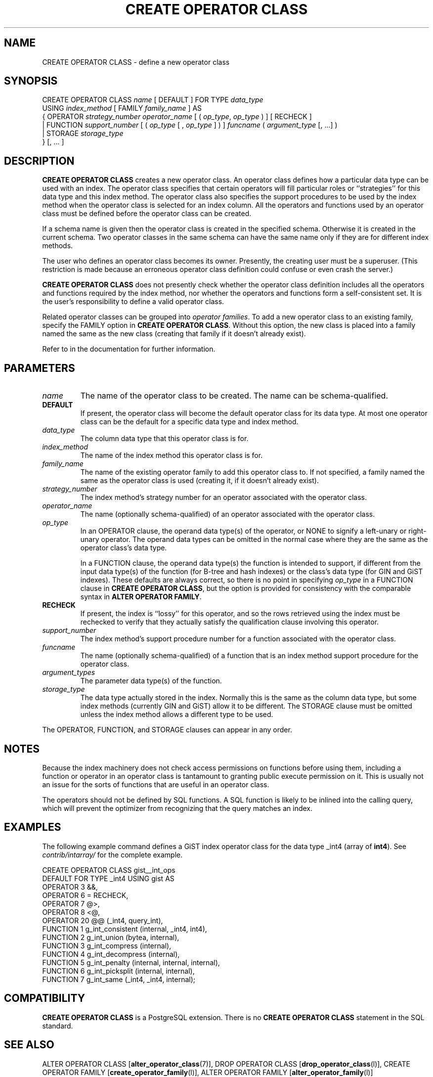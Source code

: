.\\" auto-generated by docbook2man-spec $Revision: 1.1.1.1 $
.TH "CREATE OPERATOR CLASS" "" "2010-03-12" "SQL - Language Statements" "SQL Commands"
.SH NAME
CREATE OPERATOR CLASS \- define a new operator class

.SH SYNOPSIS
.sp
.nf
CREATE OPERATOR CLASS \fIname\fR [ DEFAULT ] FOR TYPE \fIdata_type\fR
  USING \fIindex_method\fR [ FAMILY \fIfamily_name\fR ] AS
  {  OPERATOR \fIstrategy_number\fR \fIoperator_name\fR [ ( \fIop_type\fR, \fIop_type\fR ) ] [ RECHECK ]
   | FUNCTION \fIsupport_number\fR [ ( \fIop_type\fR [ , \fIop_type\fR ] ) ] \fIfuncname\fR ( \fIargument_type\fR [, ...] )
   | STORAGE \fIstorage_type\fR
  } [, ... ]
.sp
.fi
.SH "DESCRIPTION"
.PP
\fBCREATE OPERATOR CLASS\fR creates a new operator class.
An operator class defines how a particular data type can be used with
an index. The operator class specifies that certain operators will fill
particular roles or ``strategies'' for this data type and this
index method. The operator class also specifies the support procedures to
be used by 
the index method when the operator class is selected for an
index column. All the operators and functions used by an operator
class must be defined before the operator class can be created.
.PP
If a schema name is given then the operator class is created in the
specified schema. Otherwise it is created in the current schema.
Two operator classes in the same schema can have the same name only if they
are for different index methods.
.PP
The user who defines an operator class becomes its owner. Presently,
the creating user must be a superuser. (This restriction is made because
an erroneous operator class definition could confuse or even crash the
server.)
.PP
\fBCREATE OPERATOR CLASS\fR does not presently check
whether the operator class definition includes all the operators and
functions required by the index method, nor whether the operators and
functions form a self-consistent set. It is the user's
responsibility to define a valid operator class.
.PP
Related operator classes can be grouped into \fIoperator
families\fR. To add a new operator class to an existing family,
specify the FAMILY option in \fBCREATE OPERATOR
CLASS\fR. Without this option, the new class is placed into
a family named the same as the new class (creating that family if
it doesn't already exist).
.PP
Refer to in the documentation for further information.
.SH "PARAMETERS"
.TP
\fB\fIname\fB\fR
The name of the operator class to be created. The name can be
schema-qualified.
.TP
\fBDEFAULT\fR
If present, the operator class will become the default
operator class for its data type. At most one operator class
can be the default for a specific data type and index method.
.TP
\fB\fIdata_type\fB\fR
The column data type that this operator class is for.
.TP
\fB\fIindex_method\fB\fR
The name of the index method this operator class is for.
.TP
\fB\fIfamily_name\fB\fR
The name of the existing operator family to add this operator class to.
If not specified, a family named the same as the operator class is
used (creating it, if it doesn't already exist).
.TP
\fB\fIstrategy_number\fB\fR
The index method's strategy number for an operator
associated with the operator class.
.TP
\fB\fIoperator_name\fB\fR
The name (optionally schema-qualified) of an operator associated
with the operator class.
.TP
\fB\fIop_type\fB\fR
In an OPERATOR clause,
the operand data type(s) of the operator, or NONE to
signify a left-unary or right-unary operator. The operand data
types can be omitted in the normal case where they are the same
as the operator class's data type.

In a FUNCTION clause, the operand data type(s) the
function is intended to support, if different from
the input data type(s) of the function (for B-tree and hash indexes)
or the class's data type (for GIN and GiST indexes). These defaults
are always correct, so there is no point in specifying \fIop_type\fR in a FUNCTION clause
in \fBCREATE OPERATOR CLASS\fR, but the option is provided
for consistency with the comparable syntax in
\fBALTER OPERATOR FAMILY\fR.
.TP
\fBRECHECK\fR
If present, the index is ``lossy'' for this operator, and
so the rows retrieved using the index must be rechecked to
verify that they actually satisfy the qualification clause
involving this operator.
.TP
\fB\fIsupport_number\fB\fR
The index method's support procedure number for a
function associated with the operator class.
.TP
\fB\fIfuncname\fB\fR
The name (optionally schema-qualified) of a function that is an
index method support procedure for the operator class.
.TP
\fB\fIargument_types\fB\fR
The parameter data type(s) of the function.
.TP
\fB\fIstorage_type\fB\fR
The data type actually stored in the index. Normally this is
the same as the column data type, but some index methods
(currently GIN and GiST) allow it to be different. The
STORAGE clause must be omitted unless the index
method allows a different type to be used.
.PP
The OPERATOR, FUNCTION, and STORAGE
clauses can appear in any order.
.PP
.SH "NOTES"
.PP
Because the index machinery does not check access permissions on functions
before using them, including a function or operator in an operator class
is tantamount to granting public execute permission on it. This is usually
not an issue for the sorts of functions that are useful in an operator
class.
.PP
The operators should not be defined by SQL functions. A SQL function
is likely to be inlined into the calling query, which will prevent
the optimizer from recognizing that the query matches an index.
.SH "EXAMPLES"
.PP
The following example command defines a GiST index operator class
for the data type _int4 (array of \fBint4\fR). See
\fIcontrib/intarray/\fR for the complete example.
.sp
.nf
CREATE OPERATOR CLASS gist__int_ops
    DEFAULT FOR TYPE _int4 USING gist AS
        OPERATOR        3       &&,
        OPERATOR        6       =       RECHECK,
        OPERATOR        7       @>,
        OPERATOR        8       <@,
        OPERATOR        20      @@ (_int4, query_int),
        FUNCTION        1       g_int_consistent (internal, _int4, int4),
        FUNCTION        2       g_int_union (bytea, internal),
        FUNCTION        3       g_int_compress (internal),
        FUNCTION        4       g_int_decompress (internal),
        FUNCTION        5       g_int_penalty (internal, internal, internal),
        FUNCTION        6       g_int_picksplit (internal, internal),
        FUNCTION        7       g_int_same (_int4, _int4, internal);
.sp
.fi
.SH "COMPATIBILITY"
.PP
\fBCREATE OPERATOR CLASS\fR is a
PostgreSQL extension. There is no
\fBCREATE OPERATOR CLASS\fR statement in the SQL
standard.
.SH "SEE ALSO"
ALTER OPERATOR CLASS [\fBalter_operator_class\fR(7)], DROP OPERATOR CLASS [\fBdrop_operator_class\fR(l)], CREATE OPERATOR FAMILY [\fBcreate_operator_family\fR(l)], ALTER OPERATOR FAMILY [\fBalter_operator_family\fR(l)]

